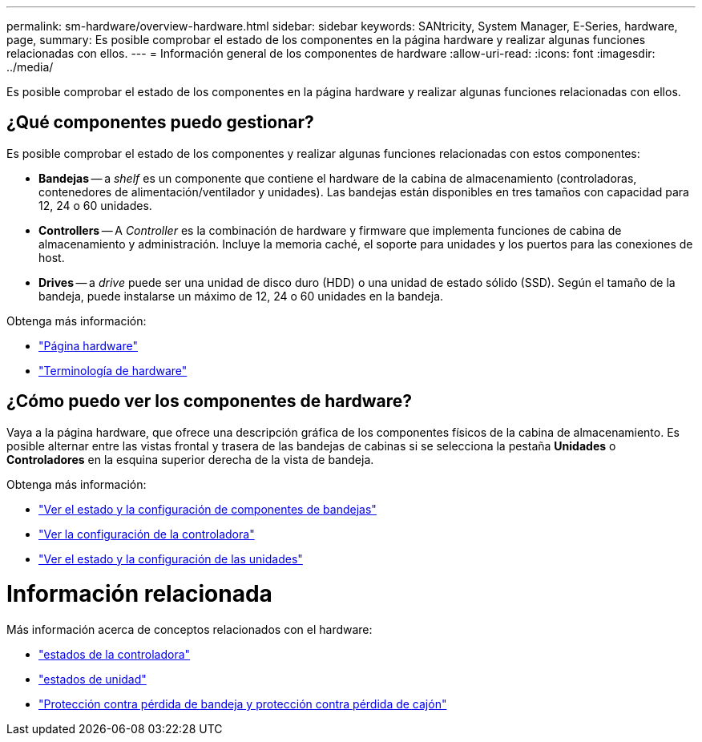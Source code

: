 ---
permalink: sm-hardware/overview-hardware.html 
sidebar: sidebar 
keywords: SANtricity, System Manager, E-Series, hardware, page, 
summary: Es posible comprobar el estado de los componentes en la página hardware y realizar algunas funciones relacionadas con ellos. 
---
= Información general de los componentes de hardware
:allow-uri-read: 
:icons: font
:imagesdir: ../media/


[role="lead"]
Es posible comprobar el estado de los componentes en la página hardware y realizar algunas funciones relacionadas con ellos.



== ¿Qué componentes puedo gestionar?

Es posible comprobar el estado de los componentes y realizar algunas funciones relacionadas con estos componentes:

* **Bandejas** -- a _shelf_ es un componente que contiene el hardware de la cabina de almacenamiento (controladoras, contenedores de alimentación/ventilador y unidades). Las bandejas están disponibles en tres tamaños con capacidad para 12, 24 o 60 unidades.
* **Controllers** -- A _Controller_ es la combinación de hardware y firmware que implementa funciones de cabina de almacenamiento y administración. Incluye la memoria caché, el soporte para unidades y los puertos para las conexiones de host.
* ** Drives** -- a _drive_ puede ser una unidad de disco duro (HDD) o una unidad de estado sólido (SSD). Según el tamaño de la bandeja, puede instalarse un máximo de 12, 24 o 60 unidades en la bandeja.


Obtenga más información:

* link:hardware-page-overview.html["Página hardware"]
* link:hardware-terminology.html["Terminología de hardware"]




== ¿Cómo puedo ver los componentes de hardware?

Vaya a la página hardware, que ofrece una descripción gráfica de los componentes físicos de la cabina de almacenamiento. Es posible alternar entre las vistas frontal y trasera de las bandejas de cabinas si se selecciona la pestaña *Unidades* o *Controladores* en la esquina superior derecha de la vista de bandeja.

Obtenga más información:

* link:view-shelf-component-status-and-settings.html["Ver el estado y la configuración de componentes de bandejas"]
* link:view-controller-settings.html["Ver la configuración de la controladora"]
* link:view-drive-status-and-settings.html["Ver el estado y la configuración de las unidades"]




= Información relacionada

Más información acerca de conceptos relacionados con el hardware:

* link:controller-states.html["estados de la controladora"]
* link:drive-states.html["estados de unidad"]
* link:what-is-shelf-loss-protection-and-drawer-loss-protection.html["Protección contra pérdida de bandeja y protección contra pérdida de cajón"]

